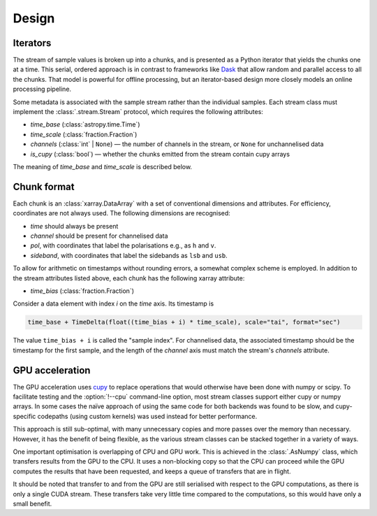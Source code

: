 Design
======

Iterators
---------
The stream of sample values is broken up into a chunks, and is presented as a
Python iterator that yields the chunks one at a time. This serial, ordered
approach is in contrast to frameworks like Dask_ that allow random and
parallel access to all the chunks. That model is powerful for offline
processing, but an iterator-based design more closely models an online
processing pipeline.

.. _Dask: https://docs.dask.org/en/stable/

Some metadata is associated with the sample stream rather than the individual
samples. Each stream class must implement the :class:`.stream.Stream`
protocol, which requires the following attributes:

- `time_base` (:class:`astropy.time.Time`)
- `time_scale` (:class:`fraction.Fraction`)
- `channels` (:class:`int` | ``None``) — the number
  of channels in the stream, or ``None`` for unchannelised data
- `is_cupy` (:class:`bool`) — whether the chunks emitted from the stream
  contain cupy arrays

The meaning of `time_base` and `time_scale` is described below.

Chunk format
------------
Each chunk is an :class:`xarray.DataArray` with a set of conventional
dimensions and attributes. For efficiency, coordinates are not always used.
The following dimensions are recognised:

- `time` should always be present
- `channel` should be present for channelised data
- `pol`, with coordinates that label the polarisations e.g., as ``h`` and
  ``v``.
- `sideband`, with coordinates that label the sidebands as ``lsb`` and
  ``usb``.

To allow for arithmetic on timestamps without rounding errors, a somewhat
complex scheme is employed. In addition to the stream attributes listed
above, each chunk has the following xarray attribute:

- `time_bias` (:class:`fraction.Fraction`)

Consider a data element with index `i` on the `time` axis. Its timestamp is

.. code:: python

   time_base + TimeDelta(float((time_bias + i) * time_scale), scale="tai", format="sec")

The value ``time_bias + i`` is called the "sample index".
For channelised data, the associated timestamp should be the timestamp for the
first sample, and the length of the `channel` axis must match the stream's
`channels` attribute.

GPU acceleration
----------------
The GPU acceleration uses `cupy`_ to replace operations that would otherwise
have been done with numpy or scipy. To facilitate testing and the
:option:`!--cpu` command-line option, most stream classes support either cupy
or numpy arrays. In some cases the naïve approach of using the same code for
both backends was found to be slow, and cupy-specific codepaths (using custom
kernels) was used instead for better performance.

This approach is still sub-optimal, with many unnecessary copies and more
passes over the memory than necessary. However, it has the benefit of being
flexible, as the various stream classes can be stacked together in a variety
of ways.

One important optimisation is overlapping of CPU and GPU work. This is
achieved in the :class:`.AsNumpy` class, which transfers results from the GPU
to the CPU. It uses a non-blocking copy so that the CPU can proceed while the
GPU computes the results that have been requested, and keeps a queue of
transfers that are in flight.

It should be noted that transfer to and from the GPU are still serialised with
respect to the GPU computations, as there is only a single CUDA stream. These
transfers take very little time compared to the computations, so this would
have only a small benefit.

.. _cupy: https://docs.cupy.dev/

